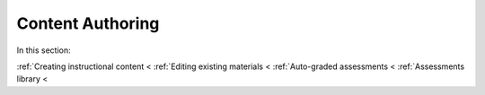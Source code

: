 .. meta::
   :description: Authoring instructional content and assessments
   
Content Authoring
=================

In this section:

:ref:`Creating instructional content <
:ref:`Editing existing materials <
:ref:`Auto-graded assessments <
:ref:`Assessments library <